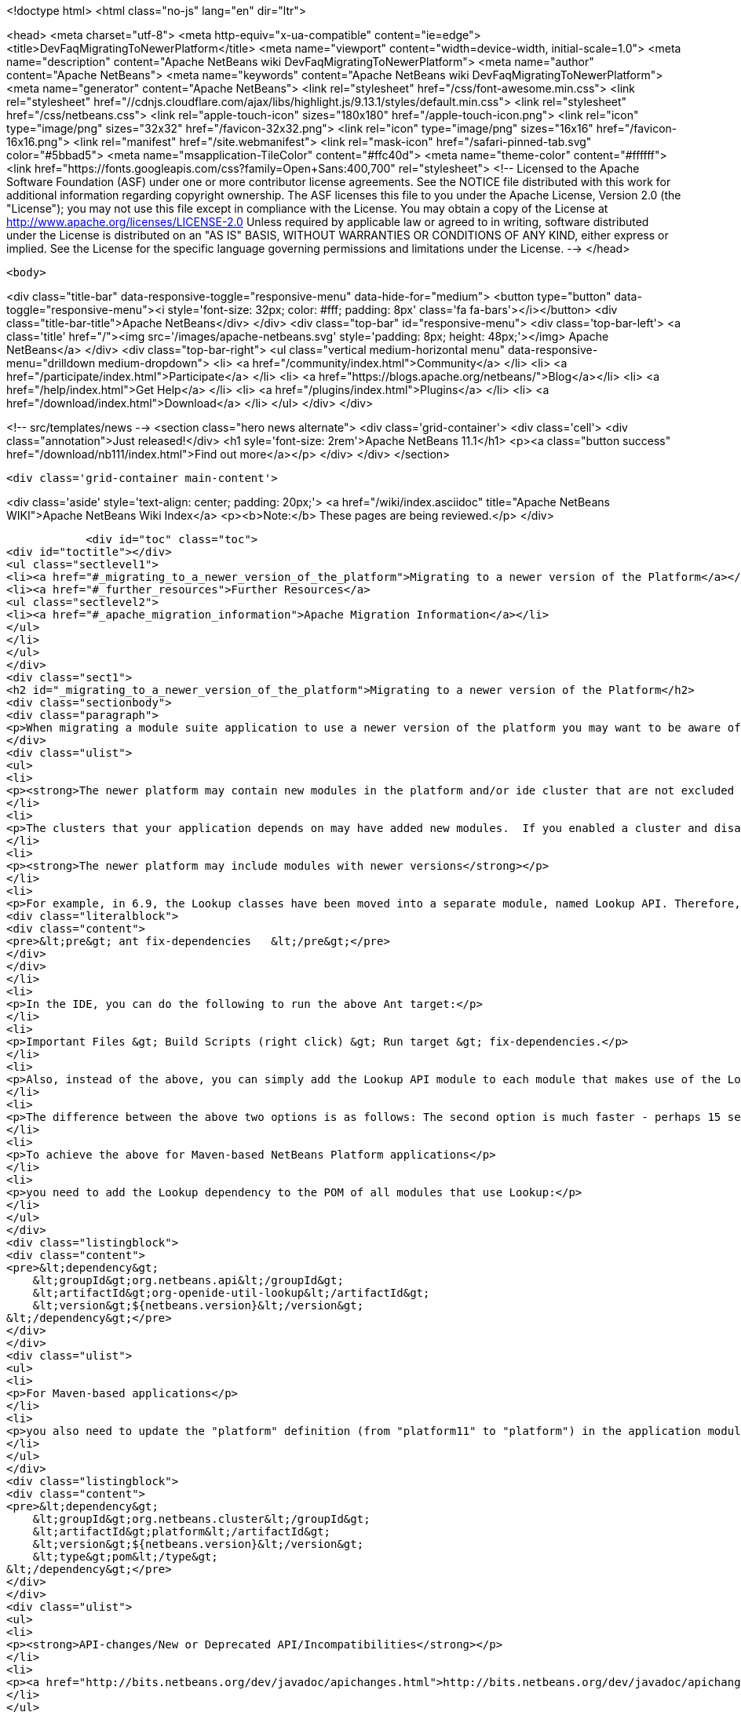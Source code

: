 

<!doctype html>
<html class="no-js" lang="en" dir="ltr">
    
<head>
    <meta charset="utf-8">
    <meta http-equiv="x-ua-compatible" content="ie=edge">
    <title>DevFaqMigratingToNewerPlatform</title>
    <meta name="viewport" content="width=device-width, initial-scale=1.0">
    <meta name="description" content="Apache NetBeans wiki DevFaqMigratingToNewerPlatform">
    <meta name="author" content="Apache NetBeans">
    <meta name="keywords" content="Apache NetBeans wiki DevFaqMigratingToNewerPlatform">
    <meta name="generator" content="Apache NetBeans">
    <link rel="stylesheet" href="/css/font-awesome.min.css">
     <link rel="stylesheet" href="//cdnjs.cloudflare.com/ajax/libs/highlight.js/9.13.1/styles/default.min.css"> 
    <link rel="stylesheet" href="/css/netbeans.css">
    <link rel="apple-touch-icon" sizes="180x180" href="/apple-touch-icon.png">
    <link rel="icon" type="image/png" sizes="32x32" href="/favicon-32x32.png">
    <link rel="icon" type="image/png" sizes="16x16" href="/favicon-16x16.png">
    <link rel="manifest" href="/site.webmanifest">
    <link rel="mask-icon" href="/safari-pinned-tab.svg" color="#5bbad5">
    <meta name="msapplication-TileColor" content="#ffc40d">
    <meta name="theme-color" content="#ffffff">
    <link href="https://fonts.googleapis.com/css?family=Open+Sans:400,700" rel="stylesheet"> 
    <!--
        Licensed to the Apache Software Foundation (ASF) under one
        or more contributor license agreements.  See the NOTICE file
        distributed with this work for additional information
        regarding copyright ownership.  The ASF licenses this file
        to you under the Apache License, Version 2.0 (the
        "License"); you may not use this file except in compliance
        with the License.  You may obtain a copy of the License at
        http://www.apache.org/licenses/LICENSE-2.0
        Unless required by applicable law or agreed to in writing,
        software distributed under the License is distributed on an
        "AS IS" BASIS, WITHOUT WARRANTIES OR CONDITIONS OF ANY
        KIND, either express or implied.  See the License for the
        specific language governing permissions and limitations
        under the License.
    -->
</head>


    <body>
        

<div class="title-bar" data-responsive-toggle="responsive-menu" data-hide-for="medium">
    <button type="button" data-toggle="responsive-menu"><i style='font-size: 32px; color: #fff; padding: 8px' class='fa fa-bars'></i></button>
    <div class="title-bar-title">Apache NetBeans</div>
</div>
<div class="top-bar" id="responsive-menu">
    <div class='top-bar-left'>
        <a class='title' href="/"><img src='/images/apache-netbeans.svg' style='padding: 8px; height: 48px;'></img> Apache NetBeans</a>
    </div>
    <div class="top-bar-right">
        <ul class="vertical medium-horizontal menu" data-responsive-menu="drilldown medium-dropdown">
            <li> <a href="/community/index.html">Community</a> </li>
            <li> <a href="/participate/index.html">Participate</a> </li>
            <li> <a href="https://blogs.apache.org/netbeans/">Blog</a></li>
            <li> <a href="/help/index.html">Get Help</a> </li>
            <li> <a href="/plugins/index.html">Plugins</a> </li>
            <li> <a href="/download/index.html">Download</a> </li>
        </ul>
    </div>
</div>


        
<!-- src/templates/news -->
<section class="hero news alternate">
    <div class='grid-container'>
        <div class='cell'>
            <div class="annotation">Just released!</div>
            <h1 syle='font-size: 2rem'>Apache NetBeans 11.1</h1>
            <p><a class="button success" href="/download/nb111/index.html">Find out more</a></p>
        </div>
    </div>
</section>

        <div class='grid-container main-content'>
            
<div class='aside' style='text-align: center; padding: 20px;'>
    <a href="/wiki/index.asciidoc" title="Apache NetBeans WIKI">Apache NetBeans Wiki Index</a>
    <p><b>Note:</b> These pages are being reviewed.</p>
</div>

            <div id="toc" class="toc">
<div id="toctitle"></div>
<ul class="sectlevel1">
<li><a href="#_migrating_to_a_newer_version_of_the_platform">Migrating to a newer version of the Platform</a></li>
<li><a href="#_further_resources">Further Resources</a>
<ul class="sectlevel2">
<li><a href="#_apache_migration_information">Apache Migration Information</a></li>
</ul>
</li>
</ul>
</div>
<div class="sect1">
<h2 id="_migrating_to_a_newer_version_of_the_platform">Migrating to a newer version of the Platform</h2>
<div class="sectionbody">
<div class="paragraph">
<p>When migrating a module suite application to use a newer version of the platform you may want to be aware of the following issues:</p>
</div>
<div class="ulist">
<ul>
<li>
<p><strong>The newer platform may contain new modules in the platform and/or ide cluster that are not excluded in your platform.properties</strong></p>
</li>
<li>
<p>The clusters that your application depends on may have added new modules.  If you enabled a cluster and disabled all the modules you did not need before, you may be surprised when you go to build your application with the newer platform and get warning about module dependency errors.  This is because the cluster has added new modules that are not listed as being excluded for your project. If you get errors regarding module dependencies when you migrate, you may want to check your project&#8217;s settings to see if there are new modules that were introduced that you do not need and disable them.</p>
</li>
<li>
<p><strong>The newer platform may include modules with newer versions</strong></p>
</li>
<li>
<p>For example, in 6.9, the Lookup classes have been moved into a separate module, named Lookup API. Therefore, all modules making use of Lookup need a new dependency on this new module. Also, dependencies on the Utilities API module, which previously contained the Lookup classes, need to be updated to the latest version. For Ant-based NetBeans Platform applications, run this target for each module making use of Lookup-related classes:</p>
<div class="literalblock">
<div class="content">
<pre>&lt;pre&gt; ant fix-dependencies 	&lt;/pre&gt;</pre>
</div>
</div>
</li>
<li>
<p>In the IDE, you can do the following to run the above Ant target:</p>
</li>
<li>
<p>Important Files &gt; Build Scripts (right click) &gt; Run target &gt; fix-dependencies.</p>
</li>
<li>
<p>Also, instead of the above, you can simply add the Lookup API module to each module that makes use of the Lookup classes. For each module, right-click the module in NetBeans IDE, choose Properties, go to the Libraries panel, click Add Dependency, and then add the Lookup module. For the Utilities API module, you can remove it from the list of dependencies and then readd it to set the correct version of the dependency.</p>
</li>
<li>
<p>The difference between the above two options is as follows: The second option is much faster - perhaps 15 seconds for each module. The first option (ant fix-dependencies) is much slower - perhaps two minutes or more per module - but it is much more complete and generic in that it removes old unused dependencies as well as adding new dependencies.</p>
</li>
<li>
<p>To achieve the above for Maven-based NetBeans Platform applications</p>
</li>
<li>
<p>you need to add the Lookup dependency to the POM of all modules that use Lookup:</p>
</li>
</ul>
</div>
<div class="listingblock">
<div class="content">
<pre>&lt;dependency&gt;
    &lt;groupId&gt;org.netbeans.api&lt;/groupId&gt;
    &lt;artifactId&gt;org-openide-util-lookup&lt;/artifactId&gt;
    &lt;version&gt;${netbeans.version}&lt;/version&gt;
&lt;/dependency&gt;</pre>
</div>
</div>
<div class="ulist">
<ul>
<li>
<p>For Maven-based applications</p>
</li>
<li>
<p>you also need to update the "platform" definition (from "platform11" to "platform") in the application module:</p>
</li>
</ul>
</div>
<div class="listingblock">
<div class="content">
<pre>&lt;dependency&gt;
    &lt;groupId&gt;org.netbeans.cluster&lt;/groupId&gt;
    &lt;artifactId&gt;platform&lt;/artifactId&gt;
    &lt;version&gt;${netbeans.version}&lt;/version&gt;
    &lt;type&gt;pom&lt;/type&gt;
&lt;/dependency&gt;</pre>
</div>
</div>
<div class="ulist">
<ul>
<li>
<p><strong>API-changes/New or Deprecated API/Incompatibilities</strong></p>
</li>
<li>
<p><a href="http://bits.netbeans.org/dev/javadoc/apichanges.html">http://bits.netbeans.org/dev/javadoc/apichanges.html</a></p>
</li>
</ul>
</div>
</div>
</div>
<div class="sect1">
<h2 id="_further_resources">Further Resources</h2>
<div class="sectionbody">
<div class="ulist">
<ul>
<li>
<p><a href="http://bruehlicke.blogspot.com/2016/10/porting-my-nb-65-rcp-app-to-nb-82.html">http://bruehlicke.blogspot.com/2016/10/porting-my-nb-65-rcp-app-to-nb-82.html</a></p>
</li>
</ul>
</div>
<div class="sect2">
<h3 id="_apache_migration_information">Apache Migration Information</h3>
<div class="paragraph">
<p>The content in this page was kindly donated by Oracle Corp. to the
Apache Software Foundation.</p>
</div>
<div class="paragraph">
<p>This page was exported from <a href="http://wiki.netbeans.org/DevFaqMigratingToNewerPlatform">http://wiki.netbeans.org/DevFaqMigratingToNewerPlatform</a> ,
that was last modified by NetBeans user Markiewb
on 2016-11-24T13:02:17Z.</p>
</div>
<div class="paragraph">
<p><strong>NOTE:</strong> This document was automatically converted to the AsciiDoc format on 2018-02-07, and needs to be reviewed.</p>
</div>
</div>
</div>
</div>
            
<section class='tools'>
    <ul class="menu align-center">
        <li><a title="Facebook" href="https://www.facebook.com/NetBeans"><i class="fa fa-md fa-facebook"></i></a></li>
        <li><a title="Twitter" href="https://twitter.com/netbeans"><i class="fa fa-md fa-twitter"></i></a></li>
        <li><a title="Github" href="https://github.com/apache/netbeans"><i class="fa fa-md fa-github"></i></a></li>
        <li><a title="YouTube" href="https://www.youtube.com/user/netbeansvideos"><i class="fa fa-md fa-youtube"></i></a></li>
        <li><a title="Slack" href="https://tinyurl.com/netbeans-slack-signup/"><i class="fa fa-md fa-slack"></i></a></li>
        <li><a title="JIRA" href="https://issues.apache.org/jira/projects/NETBEANS/summary"><i class="fa fa-mf fa-bug"></i></a></li>
    </ul>
    <ul class="menu align-center">
        
        <li><a href="https://github.com/apache/netbeans-website/blob/master/netbeans.apache.org/src/content/wiki/DevFaqMigratingToNewerPlatform.asciidoc" title="See this page in github"><i class="fa fa-md fa-edit"></i> See this page in GitHub.</a></li>
    </ul>
</section>

        </div>
        

<div class='grid-container incubator-area' style='margin-top: 64px'>
    <div class='grid-x grid-padding-x'>
        <div class='large-auto cell text-center'>
            <a href="https://www.apache.org/">
                <img style="width: 320px" title="Apache Software Foundation" src="/images/asf_logo_wide.svg" />
            </a>
        </div>
        <div class='large-auto cell text-center'>
            <a href="https://www.apache.org/events/current-event.html">
               <img style="width:234px; height: 60px;" title="Apache Software Foundation current event" src="https://www.apache.org/events/current-event-234x60.png"/>
            </a>
        </div>
    </div>
</div>
<footer>
    <div class="grid-container">
        <div class="grid-x grid-padding-x">
            <div class="large-auto cell">
                
                <h1><a href="/about/index.html">About</a></h1>
                <ul>
                    <li><a href="https://netbeans.apache.org/community/who.html">Who's Who</a></li>
                    <li><a href="https://www.apache.org/foundation/thanks.html">Thanks</a></li>
                    <li><a href="https://www.apache.org/foundation/sponsorship.html">Sponsorship</a></li>
                    <li><a href="https://www.apache.org/security/">Security</a></li>
                </ul>
            </div>
            <div class="large-auto cell">
                <h1><a href="/community/index.html">Community</a></h1>
                <ul>
                    <li><a href="/community/mailing-lists.html">Mailing lists</a></li>
                    <li><a href="/community/committer.html">Becoming a committer</a></li>
                    <li><a href="/community/events.html">NetBeans Events</a></li>
                    <li><a href="https://www.apache.org/events/current-event.html">Apache Events</a></li>
                </ul>
            </div>
            <div class="large-auto cell">
                <h1><a href="/participate/index.html">Participate</a></h1>
                <ul>
                    <li><a href="/participate/submit-pr.html">Submitting Pull Requests</a></li>
                    <li><a href="/participate/report-issue.html">Reporting Issues</a></li>
                    <li><a href="/participate/index.html#documentation">Improving the documentation</a></li>
                </ul>
            </div>
            <div class="large-auto cell">
                <h1><a href="/help/index.html">Get Help</a></h1>
                <ul>
                    <li><a href="/help/index.html#documentation">Documentation</a></li>
                    <li><a href="/wiki/index.asciidoc">Wiki</a></li>
                    <li><a href="/help/index.html#support">Community Support</a></li>
                    <li><a href="/help/commercial-support.html">Commercial Support</a></li>
                </ul>
            </div>
            <div class="large-auto cell">
                <h1><a href="/download/nb110/nb110.html">Download</a></h1>
                <ul>
                    <li><a href="/download/index.html">Releases</a></li>                    
                    <li><a href="/plugins/index.html">Plugins</a></li>
                    <li><a href="/download/index.html#source">Building from source</a></li>
                    <li><a href="/download/index.html#previous">Previous releases</a></li>
                </ul>
            </div>
        </div>
    </div>
</footer>
<div class='footer-disclaimer'>
    <div class="footer-disclaimer-content">
        <p>Copyright &copy; 2017-2019 <a href="https://www.apache.org">The Apache Software Foundation</a>.</p>
        <p>Licensed under the Apache <a href="https://www.apache.org/licenses/">license</a>, version 2.0</p>
        <div style='max-width: 40em; margin: 0 auto'>
            <p>Apache, Apache NetBeans, NetBeans, the Apache feather logo and the Apache NetBeans logo are trademarks of <a href="https://www.apache.org">The Apache Software Foundation</a>.</p>
            <p>Oracle and Java are registered trademarks of Oracle and/or its affiliates.</p>
        </div>
        
    </div>
</div>



        <script src="/js/vendor/jquery-3.2.1.min.js"></script>
        <script src="/js/vendor/what-input.js"></script>
        <script src="/js/vendor/jquery.colorbox-min.js"></script>
        <script src="/js/vendor/foundation.min.js"></script>
        <script src="/js/netbeans.js"></script>
        <script>
            
            $(function(){ $(document).foundation(); });
        </script>
        
        <script src="https://cdnjs.cloudflare.com/ajax/libs/highlight.js/9.13.1/highlight.min.js"></script>
        <script>
         $(document).ready(function() { $("pre code").each(function(i, block) { hljs.highlightBlock(block); }); }); 
        </script>
        

    </body>
</html>
